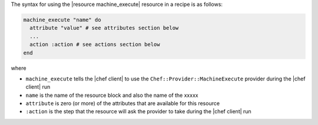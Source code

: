 .. The contents of this file are included in multiple topics.
.. This file should not be changed in a way that hinders its ability to appear in multiple documentation sets.

The syntax for using the |resource machine_execute| resource in a recipe is as follows:

.. code-block:: ruby

   machine_execute "name" do
     attribute "value" # see attributes section below
     ...
     action :action # see actions section below
   end

where 

* ``machine_execute`` tells the |chef client| to use the ``Chef::Provider::MachineExecute`` provider during the |chef client| run
* ``name`` is the name of the resource block and also the name of the xxxxx
* ``attribute`` is zero (or more) of the attributes that are available for this resource
* ``:action`` is the step that the resource will ask the provider to take during the |chef client| run

